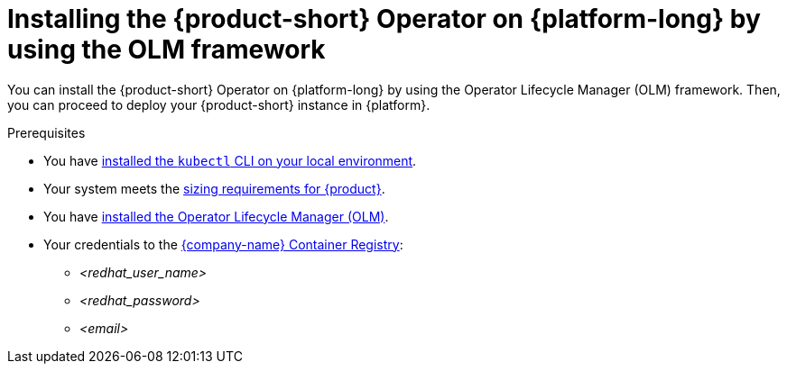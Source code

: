 [id="proc-installing-the-operator-on-{platform-id}-by-using-olm_{context}"]
= Installing the {product-short} Operator on {platform-long} by using the OLM framework

You can install the {product-short} Operator on {platform-long} by using the Operator Lifecycle Manager (OLM) framework.
Then, you can proceed to deploy your {product-short} instance in {platform}.

.Prerequisites
* You have link:https://kubernetes.io/docs/tasks/tools/#kubectl[installed the `kubectl` CLI on your local environment].
* Your system meets the link:https://docs.redhat.com/en/documentation/red_hat_developer_hub/1.7/html-single/about_red_hat_developer_hub/index#rhdh-sizing_about-rhdh[sizing requirements for {product}].
* You have link:https://operatorhub.io/how-to-install-an-operator#How-do-I-get-Operator-Lifecycle-Manager?[installed the Operator Lifecycle Manager (OLM)].
* Your credentials to the link:https://access.redhat.com/articles/RegistryAuthentication[{company-name} Container Registry]:
** _<redhat_user_name>_
** _<redhat_password>_
** _<email>_
